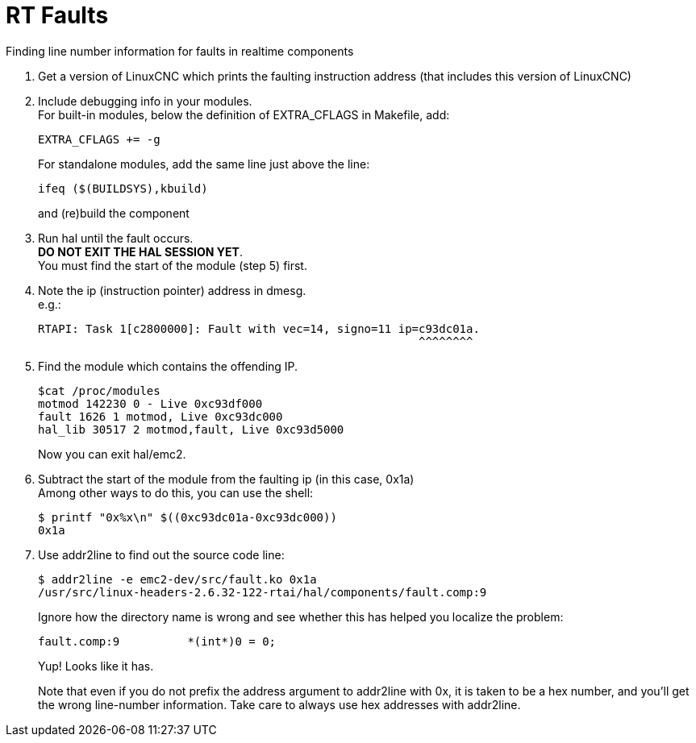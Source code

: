 :lang: en

= RT Faults

Finding line number information for faults in realtime components

1. Get a version of LinuxCNC which prints the faulting instruction
   address (that includes this version of LinuxCNC)

2. Include debugging info in your modules. +
   For built-in modules, below the definition of EXTRA_CFLAGS in
   Makefile, add:
+
  EXTRA_CFLAGS += -g
+
For standalone modules, add the same line just above the line:
+
  ifeq ($(BUILDSYS),kbuild)
+
and (re)build the component

3. Run hal until the fault occurs. +
   *DO NOT EXIT THE HAL SESSION YET*. +
   You must find the start of the module (step 5) first.

4. Note the ip (instruction pointer) address in dmesg. +
   e.g.:
+
  RTAPI: Task 1[c2800000]: Fault with vec=14, signo=11 ip=c93dc01a.
                                                          ^^^^^^^^

5. Find the module which contains the offending IP.
+
  $cat /proc/modules
  motmod 142230 0 - Live 0xc93df000
  fault 1626 1 motmod, Live 0xc93dc000
  hal_lib 30517 2 motmod,fault, Live 0xc93d5000
+
Now you can exit hal/emc2.

6. Subtract the start of the module from the faulting ip (in this case,
   0x1a) +
   Among other ways to do this, you can use the shell:
+
  $ printf "0x%x\n" $((0xc93dc01a-0xc93dc000))
  0x1a

7. Use addr2line to find out the source code line:
+
  $ addr2line -e emc2-dev/src/fault.ko 0x1a
  /usr/src/linux-headers-2.6.32-122-rtai/hal/components/fault.comp:9
+
Ignore how the directory name is wrong and see whether this has helped
you localize the problem:
+
  fault.comp:9          *(int*)0 = 0;
+
Yup! Looks like it has.
+
Note that even if you do not prefix the address argument to addr2line
with 0x, it is taken to be a hex number, and you'll get the wrong
line-number information.  Take care to always use hex addresses with
addr2line.

// vim: set syntax=asciidoc:
